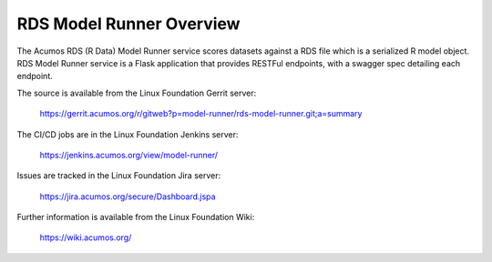 .. ===============LICENSE_START=======================================================
.. Acumos CC-BY-4.0
.. ===================================================================================
.. Copyright (C) 2018 AT&T Intellectual Property. All rights reserved.
.. ===================================================================================
.. This Acumos documentation file is distributed by AT&T
.. under the Creative Commons Attribution 4.0 International License (the "License");
.. you may not use this file except in compliance with the License.
.. You may obtain a copy of the License at
..
.. http://creativecommons.org/licenses/by/4.0
..
.. This file is distributed on an "AS IS" BASIS,
.. WITHOUT WARRANTIES OR CONDITIONS OF ANY KIND, either express or implied.
.. See the License for the specific language governing permissions and
.. limitations under the License.
.. ===============LICENSE_END=========================================================

========================
RDS Model Runner Overview
========================

The Acumos RDS (R Data) Model Runner service scores datasets against a RDS file which is a
serialized R model object.  RDS Model Runner service is a Flask application that provides 
RESTFul endpoints, with a swagger spec detailing each endpoint.

The source is available from the Linux Foundation Gerrit server:

    https://gerrit.acumos.org/r/gitweb?p=model-runner/rds-model-runner.git;a=summary

The CI/CD jobs are in the Linux Foundation Jenkins server:

    https://jenkins.acumos.org/view/model-runner/

Issues are tracked in the Linux Foundation Jira server:

    https://jira.acumos.org/secure/Dashboard.jspa

Further information is available from the Linux Foundation Wiki:

    https://wiki.acumos.org/
